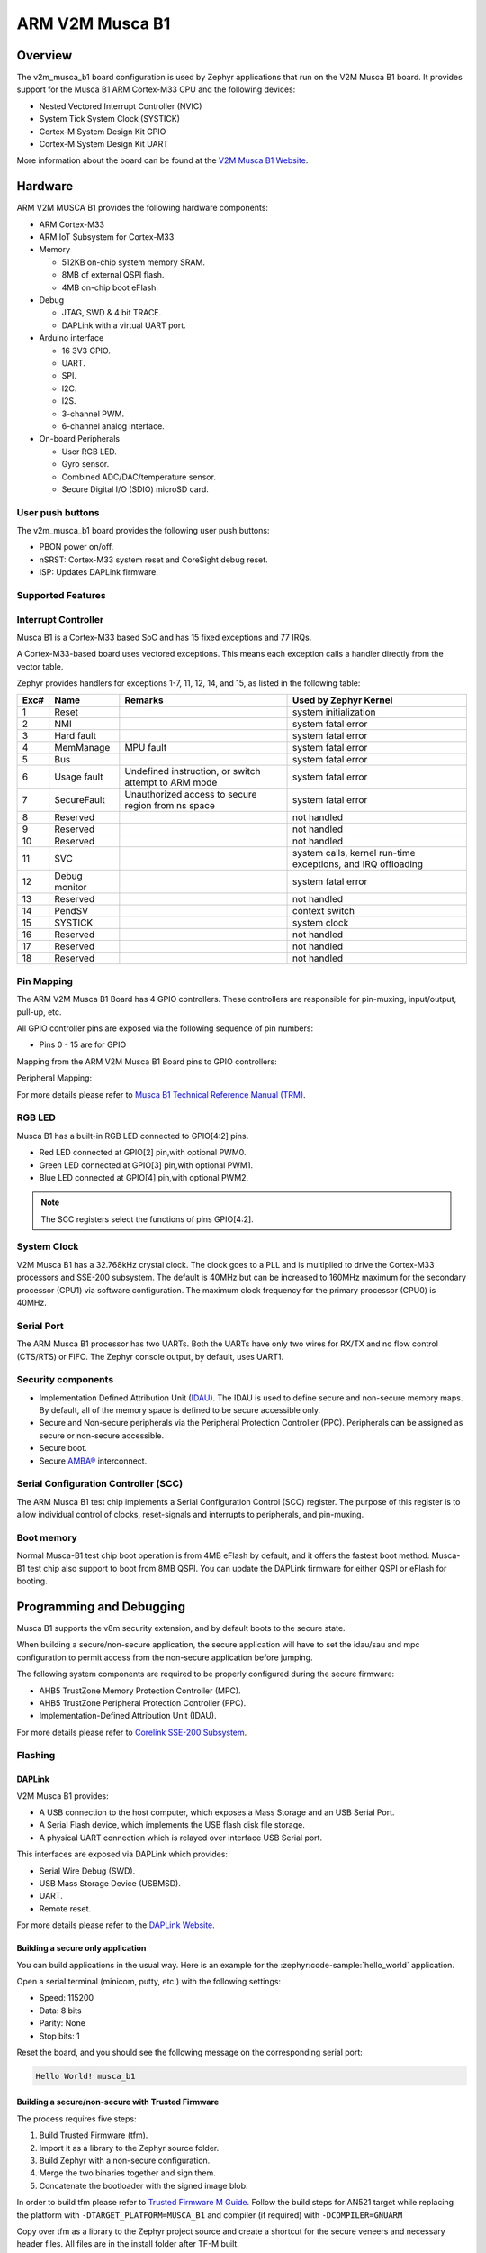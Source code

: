 .. _v2m_musca_b1_board:

ARM V2M Musca B1
################

Overview
********

The v2m_musca_b1 board configuration is used by Zephyr applications that run
on the V2M Musca B1 board. It provides support for the Musca B1 ARM Cortex-M33
CPU and the following devices:

- Nested Vectored Interrupt Controller (NVIC)
- System Tick System Clock (SYSTICK)
- Cortex-M System Design Kit GPIO
- Cortex-M System Design Kit UART

.. image:: img/v2m_musca_b1.jpg
     :align: center
     :alt: ARM V2M Musca B1

More information about the board can be found at the `V2M Musca B1 Website`_.

Hardware
********

ARM V2M MUSCA B1 provides the following hardware components:



- ARM Cortex-M33
- ARM IoT Subsystem for Cortex-M33
- Memory

  - 512KB on-chip system memory SRAM.
  - 8MB of external QSPI flash.
  - 4MB on-chip boot eFlash.

- Debug

  - JTAG, SWD & 4 bit TRACE.
  - DAPLink with a virtual UART port.

- Arduino interface

  - 16 3V3 GPIO.
  - UART.
  - SPI.
  - I2C.
  - I2S.
  - 3-channel PWM.
  - 6-channel analog interface.

- On-board Peripherals

  - User RGB LED.
  - Gyro sensor.
  - Combined ADC/DAC/temperature sensor.
  - Secure Digital I/O (SDIO) microSD card.


User push buttons
=================

The v2m_musca_b1 board provides the following user push buttons:

- PBON power on/off.
- nSRST: Cortex-M33 system reset and CoreSight debug reset.
- ISP: Updates DAPLink firmware.


Supported Features
===================

.. zephyr:board-supported-hw::

Interrupt Controller
====================

Musca B1 is a Cortex-M33 based SoC and has 15 fixed exceptions and 77 IRQs.

A Cortex-M33-based board uses vectored exceptions. This means each exception
calls a handler directly from the vector table.

Zephyr provides handlers for exceptions 1-7, 11, 12, 14, and 15, as listed
in the following table:

+------+------------+----------------+--------------------------+
| Exc# | Name       | Remarks        | Used by Zephyr Kernel    |
+======+============+================+==========================+
|  1   | Reset      |                | system initialization    |
+------+------------+----------------+--------------------------+
|  2   | NMI        |                | system fatal error       |
+------+------------+----------------+--------------------------+
|  3   | Hard fault |                | system fatal error       |
+------+------------+----------------+--------------------------+
|  4   | MemManage  | MPU fault      | system fatal error       |
+------+------------+----------------+--------------------------+
|  5   | Bus        |                | system fatal error       |
+------+------------+----------------+--------------------------+
|  6   | Usage      | Undefined      | system fatal error       |
|      | fault      | instruction,   |                          |
|      |            | or switch      |                          |
|      |            | attempt to ARM |                          |
|      |            | mode           |                          |
+------+------------+----------------+--------------------------+
|  7   | SecureFault| Unauthorized   | system fatal error       |
|      |            | access to      |                          |
|      |            | secure region  |                          |
|      |            | from ns space  |                          |
+------+------------+----------------+--------------------------+
|  8   | Reserved   |                | not handled              |
+------+------------+----------------+--------------------------+
|  9   | Reserved   |                | not handled              |
+------+------------+----------------+--------------------------+
| 10   | Reserved   |                | not handled              |
+------+------------+----------------+--------------------------+
| 11   | SVC        |                | system calls, kernel     |
|      |            |                | run-time exceptions,     |
|      |            |                | and IRQ offloading       |
+------+------------+----------------+--------------------------+
| 12   | Debug      |                | system fatal error       |
|      | monitor    |                |                          |
+------+------------+----------------+--------------------------+
| 13   | Reserved   |                | not handled              |
+------+------------+----------------+--------------------------+
| 14   | PendSV     |                | context switch           |
+------+------------+----------------+--------------------------+
| 15   | SYSTICK    |                | system clock             |
+------+------------+----------------+--------------------------+
| 16   | Reserved   |                | not handled              |
+------+------------+----------------+--------------------------+
| 17   | Reserved   |                | not handled              |
+------+------------+----------------+--------------------------+
| 18   | Reserved   |                | not handled              |
+------+------------+----------------+--------------------------+

Pin Mapping
===========

The ARM V2M Musca B1 Board has 4 GPIO controllers. These controllers are
responsible for pin-muxing, input/output, pull-up, etc.

All GPIO controller pins are exposed via the following sequence of pin numbers:

- Pins 0 - 15 are for GPIO

Mapping from the ARM V2M Musca B1 Board pins to GPIO controllers:

.. rst-class:: rst-columns

   - D0 : P0_0
   - D1 : P0_1
   - D2 : P0_2
   - D3 : P0_3
   - D4 : P0_4
   - D5 : P0_5
   - D6 : P0_6
   - D7 : P0_7
   - D8 : P0_8
   - D9 : P0_9
   - D10 : P0_10
   - D11 : P0_11
   - D12 : P0_12
   - D13 : P0_13
   - D14 : P0_14
   - D15 : P0_15

Peripheral Mapping:

.. rst-class:: rst-columns

   - UART_0_RX : D0
   - UART_0_TX : D1
   - SPI_0_CS : D10
   - SPI_0_MOSI : D11
   - SPI_0_MISO : D12
   - SPI_0_SCLK : D13
   - I2C_0_SDA : D14
   - I2C_0_SCL : D15

For more details please refer to `Musca B1 Technical Reference Manual (TRM)`_.


RGB LED
============

Musca B1 has a built-in RGB LED connected to GPIO[4:2] pins.

- Red LED connected at GPIO[2] pin,with optional PWM0.
- Green LED connected at GPIO[3] pin,with optional PWM1.
- Blue LED connected at GPIO[4] pin,with optional PWM2.

.. note:: The SCC registers select the functions of pins GPIO[4:2].

System Clock
============

V2M Musca B1 has a 32.768kHz crystal clock. The clock goes to a PLL and is
multiplied to drive the Cortex-M33 processors and SSE-200 subsystem. The
default is 40MHz but can be increased to 160MHz maximum for the secondary
processor (CPU1) via software configuration. The maximum clock frequency
for the primary processor (CPU0) is 40MHz.

Serial Port
===========

The ARM Musca B1 processor has two UARTs. Both the UARTs have only two wires
for RX/TX and no flow control (CTS/RTS) or FIFO. The Zephyr console output,
by default, uses UART1.

Security components
===================

- Implementation Defined Attribution Unit (`IDAU`_). The IDAU is used to define
  secure and non-secure memory maps. By default, all of the memory space is
  defined to be secure accessible only.
- Secure and Non-secure peripherals via the Peripheral Protection Controller
  (PPC). Peripherals can be assigned as secure or non-secure accessible.
- Secure boot.
- Secure `AMBA®`_ interconnect.

Serial Configuration Controller (SCC)
=====================================

The ARM Musca B1 test chip implements a Serial Configuration Control (SCC)
register. The purpose of this register is to allow individual control of
clocks, reset-signals and interrupts to peripherals, and pin-muxing.

Boot memory
================
Normal Musca-B1 test chip boot operation is from 4MB eFlash by default, and
it offers the fastest boot method.
Musca-B1 test chip also support to boot from 8MB QSPI. You can update the
DAPLink firmware for either QSPI or eFlash for booting.

Programming and Debugging
*************************

Musca B1 supports the v8m security extension, and by default boots to the
secure state.

When building a secure/non-secure application, the secure application will
have to set the idau/sau and mpc configuration to permit access from the
non-secure application before jumping.

The following system components are required to be properly configured during the
secure firmware:

- AHB5 TrustZone Memory Protection Controller (MPC).
- AHB5 TrustZone Peripheral Protection Controller (PPC).
- Implementation-Defined Attribution Unit (IDAU).

For more details please refer to `Corelink SSE-200 Subsystem`_.

Flashing
========

DAPLink
---------

V2M Musca B1 provides:

- A USB connection to the host computer, which exposes a Mass Storage and an
  USB Serial Port.
- A Serial Flash device, which implements the USB flash disk file storage.
- A physical UART connection which is relayed over interface USB Serial port.

This interfaces are exposed via DAPLink which provides:

- Serial Wire Debug (SWD).
- USB Mass Storage Device (USBMSD).
- UART.
- Remote reset.

For more details please refer
to the `DAPLink Website`_.


Building a secure only application
----------------------------------


You can build applications in the usual way. Here is an example for
the :zephyr:code-sample:`hello_world` application.

.. zephyr-app-commands::
   :zephyr-app: samples/hello_world
   :board: v2m_musca_b1
   :goals: build

Open a serial terminal (minicom, putty, etc.) with the following settings:

- Speed: 115200
- Data: 8 bits
- Parity: None
- Stop bits: 1

Reset the board, and you should see the following message on the corresponding
serial port:

.. code-block:: console

   Hello World! musca_b1

Building a secure/non-secure with Trusted Firmware
--------------------------------------------------

The process requires five steps:

1. Build Trusted Firmware (tfm).
2. Import it as a library to the Zephyr source folder.
3. Build Zephyr with a non-secure configuration.
4. Merge the two binaries together and sign them.
5. Concatenate the bootloader with the signed image blob.

In order to build tfm please refer to `Trusted Firmware M Guide`_.
Follow the build steps for AN521 target while replacing the platform with
``-DTARGET_PLATFORM=MUSCA_B1`` and compiler (if required) with ``-DCOMPILER=GNUARM``

Copy over tfm as a library to the Zephyr project source and create a shortcut
for the secure veneers and necessary header files. All files are in the install
folder after TF-M built.

Uploading an application to V2M Musca B1
----------------------------------------

Applications must be converted to Intel's hex format before being flashed to a
V2M Musca B1. An optional bootloader can be prepended to the image.
The QSPI flash base address alias is 0x0, and the eFlash base address alias is
0xA000000.
The image offset is calculated by adding the flash offset to the
bootloader partition size.

A third-party tool (srecord) is used to generate the Intel formatted hex image.
For more information refer to the `Srecord Manual`_.

.. code-block:: bash

   srec_cat $BIN_BOOTLOADER -Binary -offset $FLASH_OFFSET $BIN_SNS -Binary -offset $IMAGE_OFFSET -o $HEX_FLASHABLE -Intel

   # For a 128K bootloader IMAGE_OFFSET = $FLASH_OFFSET + 0x20000
   srec_cat $BIN_BOOTLOADER -Binary -offset 0xA000000 $BIN_SNS -Binary -offset 0xA020000 -o $HEX_FLASHABLE -Intel

Connect the V2M Musca B1 to your host computer using the USB port. You should
see a USB connection exposing a Mass Storage (MUSCA_B) and a USB Serial Port.
Copy the generated ``zephyr.hex`` in the MUSCA_B drive.

Reset the board, and you should see the following message on the corresponding
serial port:

.. code-block:: console

   Hello World! musca_b1


.. _V2M Musca B1 Website:
   https://developer.arm.com/Tools%20and%20Software/Musca-B1%20Test%20Chip%20Board

.. _Musca B1 Technical Reference Manual (TRM):
   https://developer.arm.com/documentation/101312/latest/

.. _DAPLink Website:
   https://github.com/ARMmbed/DAPLink

.. _Cortex M33 Generic User Guide:
   https://developer.arm.com/documentation/100235/latest/

.. _Trusted Firmware M Guide:
   https://tf-m.docs.trustedfirmware.org/en/latest/building/tfm_build_instruction.html

.. _Corelink SSE-200 Subsystem:
   https://developer.arm.com/documentation/dto0051/latest/subsystem-overview/about-the-sse-200

.. _Srecord Manual:
   https://srecord.sourceforge.net/man/man1/srec_cat.1.html

.. _IDAU:
   https://developer.arm.com/documentation/100690/latest/Attribution-units--SAU-and-IDAU-

.. _AMBA®:
   https://developer.arm.com/products/architecture/system-architectures/amba
